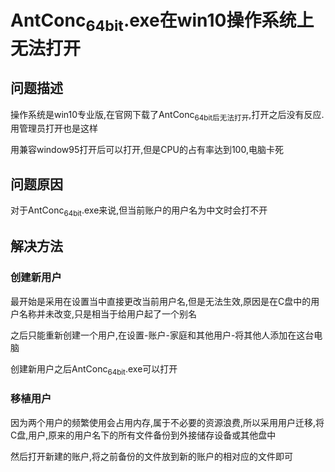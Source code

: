 * AntConc_64bit.exe在win10操作系统上无法打开
** 问题描述

操作系统是win10专业版,在官网下载了AntConc_64bit后无法打开,打开之后没有反应.用管理员打开也是这样

用兼容window95打开后可以打开,但是CPU的占有率达到100,电脑卡死

** 问题原因

对于AntConc_64bit.exe来说,但当前账户的用户名为中文时会打不开

** 解决方法

*** 创建新用户

最开始是采用在设置当中直接更改当前用户名,但是无法生效,原因是在C盘中的用户名称并未改变,只是相当于给用户起了一个别名

之后只能重新创建一个用户,在设置-账户-家庭和其他用户-将其他人添加在这台电脑

创建新用户之后AntConc_64bit.exe可以打开

*** 移植用户

因为两个用户的频繁使用会占用内存,属于不必要的资源浪费,所以采用用户迁移,将C盘,用户,原来的用户名下的所有文件备份到外接储存设备或其他盘中

然后打开新建的账户,将之前备份的文件放到新的账户的相对应的文件即可

